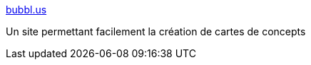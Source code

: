 :jbake-type: post
:jbake-status: published
:jbake-title: bubbl.us
:jbake-tags: collaboration,communication,design,editor,graphics,gtd,knowledge,mapping,online,productivité,web,_mois_févr.,_année_2007
:jbake-date: 2007-02-08
:jbake-depth: ../
:jbake-uri: shaarli/1170923804000.adoc
:jbake-source: https://nicolas-delsaux.hd.free.fr/Shaarli?searchterm=http%3A%2F%2Fwww.bubbl.us%2F&searchtags=collaboration+communication+design+editor+graphics+gtd+knowledge+mapping+online+productivit%C3%A9+web+_mois_f%C3%A9vr.+_ann%C3%A9e_2007
:jbake-style: shaarli

http://www.bubbl.us/[bubbl.us]

Un site permettant facilement la création de cartes de concepts
